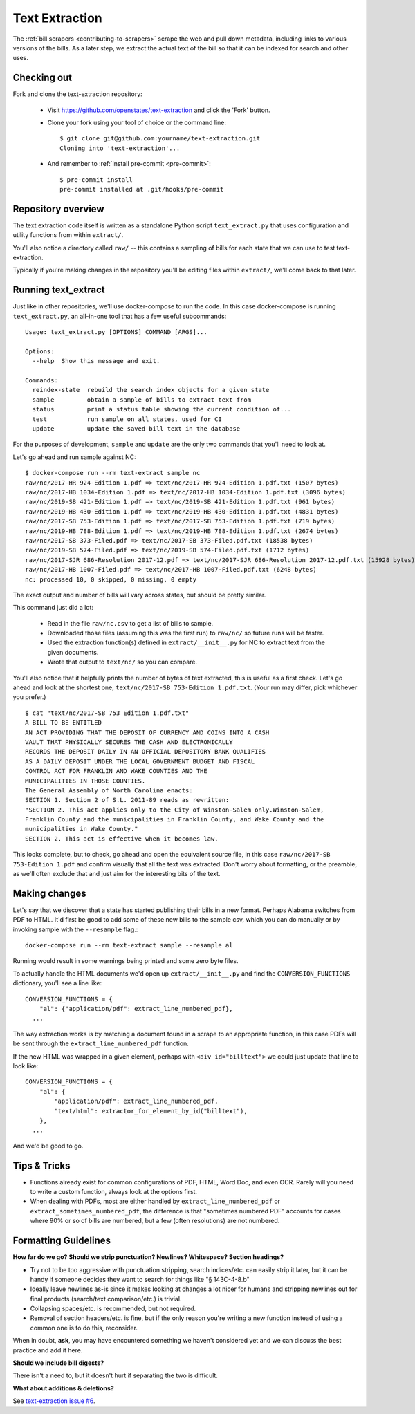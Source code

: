 .. _text-extraction:

Text Extraction
===============

The :ref:`bill scrapers <contributing-to-scrapers>` scrape the web and pull down metadata, including links to various versions of the bills.  As a later step, we extract the actual text of the bill so that it can be indexed for search and other uses.

Checking out
------------

Fork and clone the text-extraction repository:

  * Visit https://github.com/openstates/text-extraction and click the 'Fork' button.
  * Clone your fork using your tool of choice or the command line::

        $ git clone git@github.com:yourname/text-extraction.git
        Cloning into 'text-extraction'...

  * And remember to :ref:`install pre-commit <pre-commit>`::

        $ pre-commit install
        pre-commit installed at .git/hooks/pre-commit


Repository overview
-------------------

The text extraction code itself is written as a standalone Python script ``text_extract.py``
that uses configuration and utility functions from within ``extract/``.

You'll also notice a directory called ``raw/`` -- this contains a sampling of bills for each state that we can use to test text-extraction.

Typically if you're making changes in the repository you'll be editing files within ``extract/``, we'll come back to that later.

Running text_extract
--------------------

Just like in other repositories, we'll use docker-compose to run the code.  In this case docker-compose is running ``text_extract.py``, an all-in-one tool that has a few useful subcommands::

  Usage: text_extract.py [OPTIONS] COMMAND [ARGS]...

  Options:
    --help  Show this message and exit.

  Commands:
    reindex-state  rebuild the search index objects for a given state
    sample         obtain a sample of bills to extract text from
    status         print a status table showing the current condition of...
    test           run sample on all states, used for CI
    update         update the saved bill text in the database

For the purposes of development, ``sample`` and ``update`` are the only two commands that you'll need to look at.

Let's go ahead and run sample against NC::

  $ docker-compose run --rm text-extract sample nc
  raw/nc/2017-HR 924-Edition 1.pdf => text/nc/2017-HR 924-Edition 1.pdf.txt (1507 bytes)
  raw/nc/2017-HB 1034-Edition 1.pdf => text/nc/2017-HB 1034-Edition 1.pdf.txt (3096 bytes)
  raw/nc/2019-SB 421-Edition 1.pdf => text/nc/2019-SB 421-Edition 1.pdf.txt (961 bytes)
  raw/nc/2019-HB 430-Edition 1.pdf => text/nc/2019-HB 430-Edition 1.pdf.txt (4831 bytes)
  raw/nc/2017-SB 753-Edition 1.pdf => text/nc/2017-SB 753-Edition 1.pdf.txt (719 bytes)
  raw/nc/2019-HB 788-Edition 1.pdf => text/nc/2019-HB 788-Edition 1.pdf.txt (2674 bytes)
  raw/nc/2017-SB 373-Filed.pdf => text/nc/2017-SB 373-Filed.pdf.txt (18538 bytes)
  raw/nc/2019-SB 574-Filed.pdf => text/nc/2019-SB 574-Filed.pdf.txt (1712 bytes)
  raw/nc/2017-SJR 686-Resolution 2017-12.pdf => text/nc/2017-SJR 686-Resolution 2017-12.pdf.txt (15928 bytes)
  raw/nc/2017-HB 1007-Filed.pdf => text/nc/2017-HB 1007-Filed.pdf.txt (6248 bytes)
  nc: processed 10, 0 skipped, 0 missing, 0 empty

The exact output and number of bills will vary across states, but should be pretty similar.

This command just did a lot:

  * Read in the file ``raw/nc.csv`` to get a list of bills to sample.
  * Downloaded those files (assuming this was the first run) to ``raw/nc/`` so future runs will be faster.
  * Used the extraction function(s) defined in ``extract/__init__.py`` for NC to extract text from the given documents.
  * Wrote that output to ``text/nc/`` so you can compare.

You'll also notice that it helpfully prints the number of bytes of text extracted, this is useful as a first check.  Let's go ahead and look at the shortest one, ``text/nc/2017-SB 753-Edition 1.pdf.txt``.  (Your run may differ, pick whichever you prefer.)
::

  $ cat "text/nc/2017-SB 753 Edition 1.pdf.txt"
  A BILL TO BE ENTITLED
  AN ACT PROVIDING THAT THE DEPOSIT OF CURRENCY AND COINS INTO A CASH
  VAULT THAT PHYSICALLY SECURES THE CASH AND ELECTRONICALLY
  RECORDS THE DEPOSIT DAILY IN AN OFFICIAL DEPOSITORY BANK QUALIFIES
  AS A DAILY DEPOSIT UNDER THE LOCAL GOVERNMENT BUDGET AND FISCAL
  CONTROL ACT FOR FRANKLIN AND WAKE COUNTIES AND THE
  MUNICIPALITIES IN THOSE COUNTIES.
  The General Assembly of North Carolina enacts:
  SECTION 1. Section 2 of S.L. 2011-89 reads as rewritten:
  "SECTION 2. This act applies only to the City of Winston-Salem only.Winston-Salem,
  Franklin County and the municipalities in Franklin County, and Wake County and the
  municipalities in Wake County."
  SECTION 2. This act is effective when it becomes law.

This looks complete, but to check, go ahead and open the equivalent source file, in this case ``raw/nc/2017-SB 753-Edition 1.pdf`` and confirm visually that all the text was extracted.  Don't worry about formatting, or the preamble, as we'll often exclude that and just aim for the interesting bits of the text.

Making changes
--------------

Let's say that we discover that a state has started publishing their bills in a new format.  
Perhaps Alabama switches from PDF to HTML.  It'd first be good to add some of these new bills to the sample csv, which you can do manually or by invoking sample with the ``--resample`` flag.::

  docker-compose run --rm text-extract sample --resample al

Running would result in some warnings being printed and some zero byte files. 

To actually handle the HTML documents we'd open up ``extract/__init__.py`` and find the ``CONVERSION_FUNCTIONS`` dictionary, you'll see a line like::

  CONVERSION_FUNCTIONS = {
      "al": {"application/pdf": extract_line_numbered_pdf},
    ...

The way extraction works is by matching a document found in a scrape to an appropriate function, in this case
PDFs will be sent through the ``extract_line_numbered_pdf`` function.

If the new HTML was wrapped in a given element, perhaps with ``<div id="billtext">`` we could just update that line to look like::

  CONVERSION_FUNCTIONS = {
      "al": {
          "application/pdf": extract_line_numbered_pdf,
          "text/html": extractor_for_element_by_id("billtext"),
      },
    ...

And we'd be good to go.

Tips & Tricks
-------------

* Functions already exist for common configurations of PDF, HTML, Word Doc, and even OCR.  Rarely will you need to write a custom function, always look at the options first.
* When dealing with PDFs, most are either handled by ``extract_line_numbered_pdf`` or ``extract_sometimes_numbered_pdf``, the difference is that "sometimes numbered PDF" accounts for cases where 90% or so of bills are numbered, but a few (often resolutions) are not numbered.

Formatting Guidelines
---------------------

**How far do we go? Should we strip punctuation? Newlines? Whitespace? Section headings?**

- Try not to be too aggressive with punctuation stripping, search indices/etc. can easily strip it later, but it can be handy if someone decides they want to search for things like "§ 143C-4-8.b"
- Ideally leave newlines as-is since it makes looking at changes a lot nicer for humans and stripping newlines out for final products (search/text comparison/etc.) is trivial.
- Collapsing spaces/etc. is recommended, but not required.
- Removal of section headers/etc. is fine, but if the only reason you're writing a new function instead of using a common one is to do this, reconsider.

When in doubt, **ask**, you may have encountered something we haven't considered yet and we can discuss the best practice and add it here.

**Should we include bill digests?**

There isn't a need to, but it doesn't hurt if separating the two is difficult.

**What about additions & deletions?**

See `text-extraction issue #6 <https://github.com/openstates/text-extraction/issues/6>`_.
